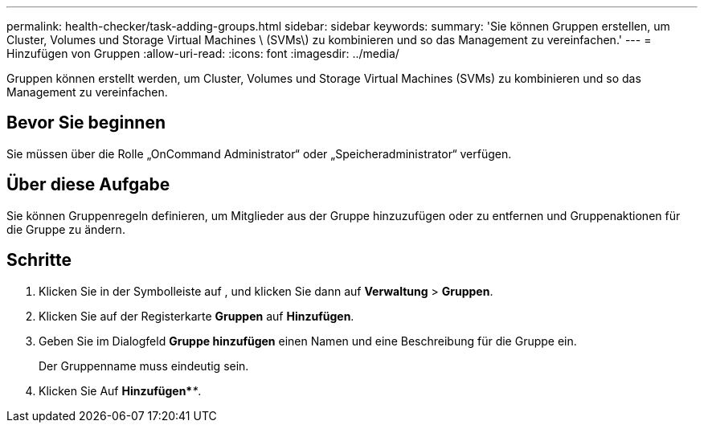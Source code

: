 ---
permalink: health-checker/task-adding-groups.html 
sidebar: sidebar 
keywords:  
summary: 'Sie können Gruppen erstellen, um Cluster, Volumes und Storage Virtual Machines \ (SVMs\) zu kombinieren und so das Management zu vereinfachen.' 
---
= Hinzufügen von Gruppen
:allow-uri-read: 
:icons: font
:imagesdir: ../media/


[role="lead"]
Gruppen können erstellt werden, um Cluster, Volumes und Storage Virtual Machines (SVMs) zu kombinieren und so das Management zu vereinfachen.



== Bevor Sie beginnen

Sie müssen über die Rolle „OnCommand Administrator“ oder „Speicheradministrator“ verfügen.



== Über diese Aufgabe

Sie können Gruppenregeln definieren, um Mitglieder aus der Gruppe hinzuzufügen oder zu entfernen und Gruppenaktionen für die Gruppe zu ändern.



== Schritte

. Klicken Sie in der Symbolleiste auf *image:../media/clusterpage-settings-icon.gif[""]*, und klicken Sie dann auf *Verwaltung* > *Gruppen*.
. Klicken Sie auf der Registerkarte *Gruppen* auf *Hinzufügen*.
. Geben Sie im Dialogfeld *Gruppe hinzufügen* einen Namen und eine Beschreibung für die Gruppe ein.
+
Der Gruppenname muss eindeutig sein.

. Klicken Sie Auf *Hinzufügen*_**_.

